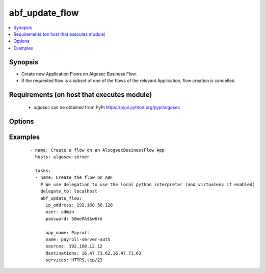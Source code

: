 .. _abf_update_flow:


abf_update_flow
+++++++++++++++

.. versionadded:: 0.1


.. contents::
   :local:
   :depth: 2


Synopsis
--------

* Create new Application Flows on Algosec Business Flow.
* If the requested flow is a subset of one of the flows of the relevant Application, flow creation is cancelled.


Requirements (on host that executes module)
-------------------------------------------

  * `algosec` can be obtained from PyPi https://pypi.python.org/pypi/algosec


Options
-------

.. raw:: html

    <table border=1 cellpadding=4>
       <tr>
           <th class="head">parameter</th>
           <th class="head">required</th>
           <th class="head">default</th>
           <th class="head">choices</th>
           <th class="head">comments</th>
       </tr>
       <tr>
           <td>ip_address<br/>
               <div style="font-size: small;"></div>
           </td>
           <td>yes</td>
           <td></td>
           <td></td>
           <td>
               <div>IP address (or hostname) of the Algosec server.</div>
           </td>
       </tr>
       <tr>
           <td>user<br/>
               <div style="font-size: small;"></div>
           </td>
           <td>yes</td>
           <td></td>
           <td></td>
           <td>
               <div>Username credentials to use for auth.</div>
           </td>
       </tr>
       <tr>
           <td>password<br/>
               <div style="font-size: small;"></div>
           </td>
           <td>yes</td>
           <td></td>
           <td></td>
           <td>
               <div>Password credentials to use for auth.</div>
           </td>
       </tr>
       <tr>
           <td>app_name<br/>
               <div style="font-size: small;"></div>
           </td>
           <td>yes</td>
           <td></td>
           <td></td>
           <td>
               <div>BusinessFlow Application to add the flow to.</div>
           </td>
       </tr>
       <tr>
           <td>name<br/>
               <div style="font-size: small;"></div>
           </td>
           <td>yes</td>
           <td></td>
           <td></td>
           <td>
               <div>Name for the flow to be created</div>
           </td>
       </tr>
       <tr>
           <td>sources<br/>
               <div style="font-size: small;"></div>
           </td>
           <td>yes</td>
           <td></td>
           <td></td>
           <td>
               <div>Comma separated list of IPs or ABF network objects of traffic sources for the flow</div>
           </td>
       </tr>
       <tr>
           <td>destinations<br/>
               <div style="font-size: small;"></div>
           </td>
           <td>yes</td>
           <td></td>
           <td></td>
           <td>
               <div>Comma separated list of IPs or ABF network objects of traffic destinations for the flow</div>
           </td>
       </tr>
       <tr>
           <td>services<br/>
               <div style="font-size: small;"></div>
           </td>
           <td>yes</td>
           <td></td>
           <td></td>
           <td>
               <div>
                    Comma separated list of traffic services to allow in the flow. Services can be as defined on Algosec
                    BusinessFlow or in a proto/port format (only UDP and TCP are supported as proto. e.g. tcp/50).
               </div>
           </td>
       </tr>
       <tr>
           <td>users<br/>
               <div style="font-size: small;"></div>
           </td>
           <td>no</td>
           <td></td>
           <td></td>
           <td>
               <div>Comma separated list of users the flow is relevant to.</div>
           </td>
       </tr>
       <tr>
           <td>network_applications<br/>
               <div style="font-size: small;"></div>
           </td>
           <td>no</td>
           <td></td>
           <td></td>
           <td>
               <div>Comma separated list of network application names the flow is relevant to.</div>
           </td>
       </tr>
       <tr>
           <td>comment<br/>
               <div style="font-size: small;"></div>
           </td>
           <td>no</td>
           <td>Flow created by AlgosecAnsible</td>
           <td></td>
           <td>
               <div>Comment to attach to the flow</div>
           </td>
       </tr>
       <tr>
           <td>apply_draft<br/>
               <div style="font-size: small;"></div>
           </td>
           <td>no</td>
           <td>True</td>
           <td></td>
           <td>
               <div>
            Apply the AlgoSec BusinessFlow application draft. Applying the application draft should be done after every batch of flow updates as each draft application may take a few minutes to execute. If you have more than one abf_flow_update module usage in your ansible playbook, it is recommended to set the "apply_draft" to False to all module calls but the last one (that should be True). Make sure that this module is called with "apply_draft" set to True at the last time it is used in an
            Ansible playbook.
               </div>
           </td>
       </tr>
    apply_draft:
        default: True
        description:
            -
   </table>
   </br>



Examples
--------

 ::

   - name: Create a flow on an AlsogsecBusinessFlow App
     hosts: algosec-server

     tasks:
     - name: Create the flow on ABF
       # We use delegation to use the local python interpreter (and virtualenv if enabled)
       delegate_to: localhost
       abf_update_flow:
         ip_address: 192.168.58.128
         user: admin
         password: S0mePA$$w0rd

         app_name: Payroll
         name: payroll-server-auth
         sources: 192.168.12.12
         destinations: 16.47.71.62,16.47.71.63
         services: HTTPS,tcp/23

